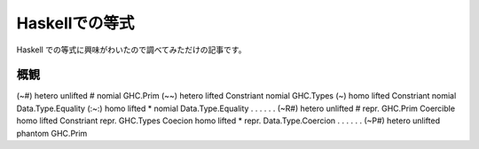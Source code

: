###############
Haskellでの等式
###############

Haskell での等式に興味がわいたので調べてみただけの記事です。

****
概観
****

==== ======== ======== ========== ====== =========
名前 多型か？ 軽性     返り値     約振り 定義箇所
==== ======== ======== ========== ====== =========
(~#) hetero   unlifted #          nomial GHC.Prim
(~~) hetero   lifted   Constriant nomial GHC.Types
(~)  homo     lifted   Constriant nomial Data.Type.Equality
(:~:) homo    lifted   *          nomial Data.Type.Equality
. . . . . .
(~R#) hetero unlifted # repr. GHC.Prim
Coercible homo lifted Constriant repr. GHC.Types
Coecion homo lifted * repr. Data.Type.Coercion
. . . . . .
(~P#) hetero unlifted phantom GHC.Prim
